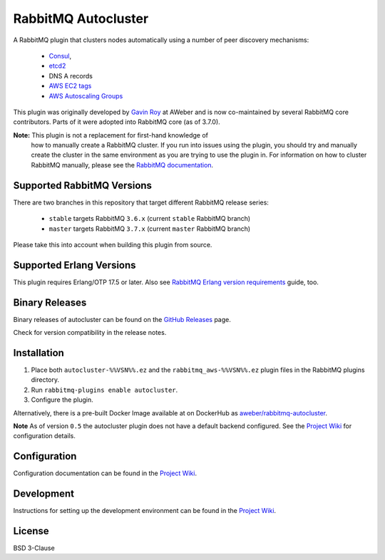RabbitMQ Autocluster
====================

A RabbitMQ plugin that clusters nodes automatically using a number of peer discovery mechanisms:

 * `Consul <https://consul.io>`_,
 * `etcd2 <https://github.com/coreos/etcd>`_
 * DNS A records
 * `AWS EC2 tags <http://docs.aws.amazon.com/AWSEC2/latest/UserGuide/Using_Tags.html>`_
 * `AWS Autoscaling Groups <https://aws.amazon.com/autoscaling/>`_

This plugin was originally developed by `Gavin Roy <https://github.com/gmr>`_ at AWeber
and is now co-maintained by several RabbitMQ core contributors.
Parts of it were adopted into RabbitMQ core (as of 3.7.0).

**Note:** This plugin is not a replacement for first-hand knowledge of
 how to manually create a RabbitMQ cluster. If you run into issues
 using the plugin, you should try and manually create the cluster in
 the same environment as you are trying to use the plugin in. For
 information on how to cluster RabbitMQ manually, please see the
 `RabbitMQ documentation <https://www.rabbitmq.com/clustering.html>`_.

.. image:: https://img.shields.io/travis/aweber/rabbitmq-autocluster.svg
    :target: https://travis-ci.org/aweber/rabbitmq-autocluster
.. image:: https://img.shields.io/github/release/aweber/rabbitmq-autocluster.svg
    :target: https://github.com/aweber/rabbitmq-autocluster/releases


Supported RabbitMQ Versions
---------------------------

There are two branches in this repository that target different RabbitMQ
release series:

 * ``stable`` targets RabbitMQ ``3.6.x`` (current ``stable`` RabbitMQ branch)
 * ``master`` targets RabbitMQ ``3.7.x`` (current ``master`` RabbitMQ branch)

Please take this into account when building this plugin from source.

Supported Erlang Versions
-------------------------

This plugin requires Erlang/OTP 17.5 or later.
Also see `RabbitMQ Erlang version requirements <http://next.rabbitmq.com/which-erlang.html>`_ guide, too.


Binary Releases
---------------
Binary releases of autocluster can be found on the
`GitHub Releases <https://github.com/aweber/rabbitmq-autocluster/releases>`_ page.

Check for version compatibility in the release notes.

Installation
------------

1. Place both ``autocluster-%%VSN%%.ez`` and the ``rabbitmq_aws-%%VSN%%.ez`` plugin files in the RabbitMQ plugins directory.
2. Run ``rabbitmq-plugins enable autocluster``.
3. Configure the plugin.

Alternatively, there is a pre-built Docker Image available at on DockerHub as `aweber/rabbitmq-autocluster <https://hub.docker.com/r/aweber/rabbitmq-autocluster/>`_.

**Note**
As of version ``0.5`` the autocluster plugin does not have a default backend configured. See the `Project Wiki <https://github.com/aweber/rabbitmq-autocluster/wiki>`_ for configuration details.

Configuration
-------------
Configuration documentation can be found in the
`Project Wiki <https://github.com/aweber/rabbitmq-autocluster/wiki>`_.

Development
-----------
Instructions for setting up the development environment can be found in the
`Project Wiki <https://github.com/aweber/rabbitmq-autocluster/wiki/Development-Environment>`_.

License
-------
BSD 3-Clause
